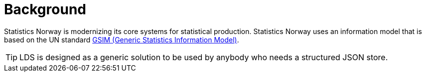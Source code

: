 = Background

ifdef::env-github[]
:tip-caption: :bulb:
:toc-placement: preamble
endif::[]

Statistics Norway is modernizing its core systems for statistical production. Statistics Norway uses an information model that is based on the UN standard https://statswiki.unece.org/display/GSIMclick/Clickable+GSIM[GSIM (Generic Statistics Information Model)].

[TIP]
LDS is designed as a generic solution to be used by anybody who needs a structured JSON store.

